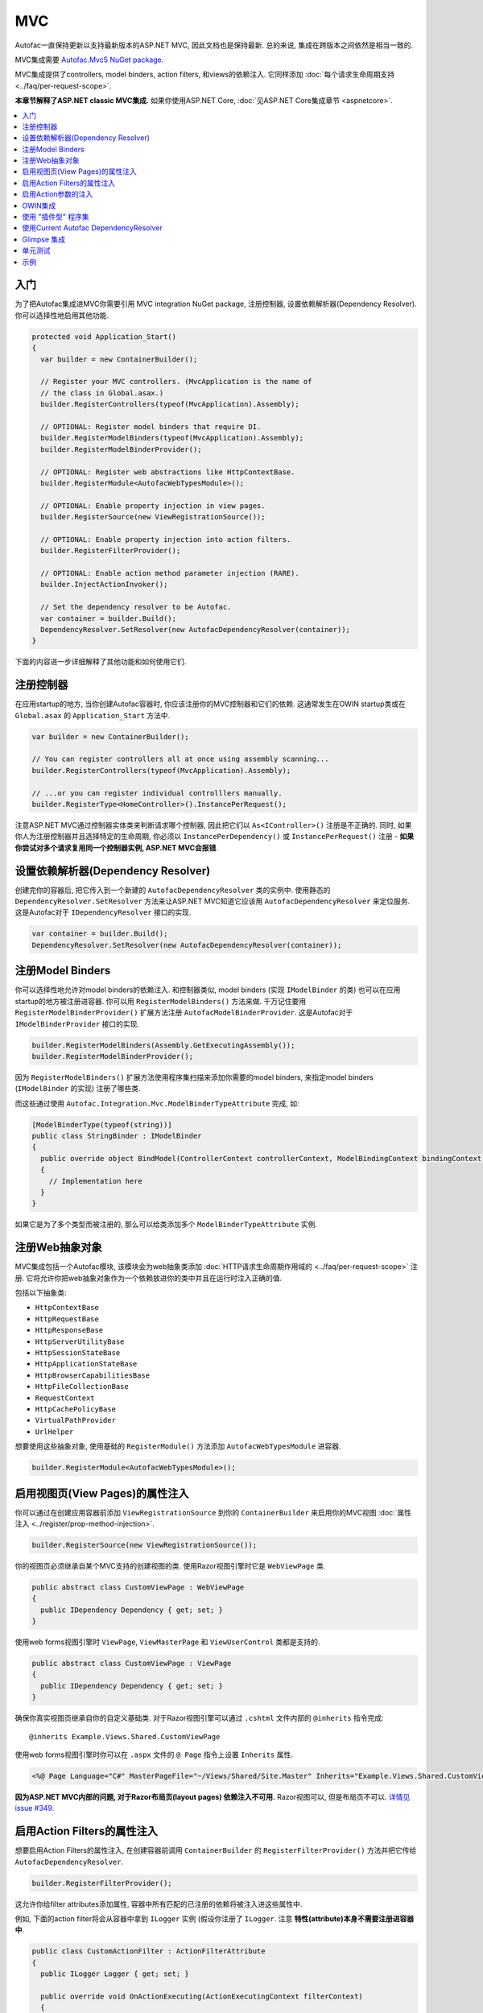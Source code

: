 ===
MVC
===

Autofac一直保持更新以支持最新版本的ASP.NET MVC, 因此文档也是保持最新. 总的来说, 集成在跨版本之间依然是相当一致的.

MVC集成需要 `Autofac.Mvc5 NuGet package <http://www.nuget.org/packages/Autofac.Mvc5/>`_.

MVC集成提供了controllers, model binders, action filters, 和views的依赖注入. 它同样添加 :doc:`每个请求生命周期支持 <../faq/per-request-scope>`.

**本章节解释了ASP.NET classic MVC集成.** 如果你使用ASP.NET Core, :doc:`见ASP.NET Core集成章节 <aspnetcore>`.

.. contents::
  :local:

入门
===========
为了把Autofac集成进MVC你需要引用 MVC integration NuGet package, 注册控制器, 设置依赖解析器(Dependency Resolver). 你可以选择性地启用其他功能.

.. sourcecode:: csharp

    protected void Application_Start()
    {
      var builder = new ContainerBuilder();

      // Register your MVC controllers. (MvcApplication is the name of
      // the class in Global.asax.)
      builder.RegisterControllers(typeof(MvcApplication).Assembly);

      // OPTIONAL: Register model binders that require DI.
      builder.RegisterModelBinders(typeof(MvcApplication).Assembly);
      builder.RegisterModelBinderProvider();

      // OPTIONAL: Register web abstractions like HttpContextBase.
      builder.RegisterModule<AutofacWebTypesModule>();

      // OPTIONAL: Enable property injection in view pages.
      builder.RegisterSource(new ViewRegistrationSource());

      // OPTIONAL: Enable property injection into action filters.
      builder.RegisterFilterProvider();

      // OPTIONAL: Enable action method parameter injection (RARE).
      builder.InjectActionInvoker();

      // Set the dependency resolver to be Autofac.
      var container = builder.Build();
      DependencyResolver.SetResolver(new AutofacDependencyResolver(container));
    }

下面的内容进一步详细解释了其他功能和如何使用它们.

注册控制器
====================

在应用startup的地方, 当你创建Autofac容器时, 你应该注册你的MVC控制器和它们的依赖. 这通常发生在OWIN startup类或在 ``Global.asax`` 的 ``Application_Start`` 方法中.

.. sourcecode:: csharp

    var builder = new ContainerBuilder();

    // You can register controllers all at once using assembly scanning...
    builder.RegisterControllers(typeof(MvcApplication).Assembly);

    // ...or you can register individual controlllers manually.
    builder.RegisterType<HomeController>().InstancePerRequest();

注意ASP.NET MVC通过控制器实体类来判断请求哪个控制器, 因此把它们以 ``As<IController>()`` 注册是不正确的. 同时, 如果你人为注册控制器并且选择特定的生命周期, 你必须以 ``InstancePerDependency()`` 或 ``InstancePerRequest()`` 注册 - **如果你尝试对多个请求复用同一个控制器实例, ASP.NET MVC会报错**.

设置依赖解析器(Dependency Resolver)
========================================

创建完你的容器后, 把它传入到一个新建的 ``AutofacDependencyResolver`` 类的实例中. 使用静态的 ``DependencyResolver.SetResolver`` 方法来让ASP.NET MVC知道它应该用 ``AutofacDependencyResolver`` 来定位服务. 这是Autofac对于 ``IDependencyResolver`` 接口的实现.

.. sourcecode:: csharp

    var container = builder.Build();
    DependencyResolver.SetResolver(new AutofacDependencyResolver(container));

注册Model Binders
======================

你可以选择性地允许对model binders的依赖注入. 和控制器类似, model binders (实现 ``IModelBinder`` 的类) 也可以在应用startup的地方被注册进容器. 你可以用 ``RegisterModelBinders()`` 方法来做. 千万记住要用 ``RegisterModelBinderProvider()`` 扩展方法注册 ``AutofacModelBinderProvider``. 这是Autofac对于 ``IModelBinderProvider`` 接口的实现.

.. sourcecode:: csharp

    builder.RegisterModelBinders(Assembly.GetExecutingAssembly());
    builder.RegisterModelBinderProvider();

因为 ``RegisterModelBinders()`` 扩展方法使用程序集扫描来添加你需要的model binders, 来指定model binders (``IModelBinder`` 的实现) 注册了哪些类.

而这些通过使用 ``Autofac.Integration.Mvc.ModelBinderTypeAttribute`` 完成, 如:

.. sourcecode:: csharp

    [ModelBinderType(typeof(string))]
    public class StringBinder : IModelBinder
    {
      public override object BindModel(ControllerContext controllerContext, ModelBindingContext bindingContext)
      {
        // Implementation here
      }
    }

如果它是为了多个类型而被注册的, 那么可以给类添加多个 ``ModelBinderTypeAttribute`` 实例.

注册Web抽象对象
=========================

MVC集成包括一个Autofac模块, 该模块会为web抽象类添加 :doc:`HTTP请求生命周期作用域的 <../faq/per-request-scope>` 注册. 它将允许你把web抽象对象作为一个依赖放进你的类中并且在运行时注入正确的值.

包括以下抽象类:

* ``HttpContextBase``
* ``HttpRequestBase``
* ``HttpResponseBase``
* ``HttpServerUtilityBase``
* ``HttpSessionStateBase``
* ``HttpApplicationStateBase``
* ``HttpBrowserCapabilitiesBase``
* ``HttpFileCollectionBase``
* ``RequestContext``
* ``HttpCachePolicyBase``
* ``VirtualPathProvider``
* ``UrlHelper``

想要使用这些抽象对象, 使用基础的 ``RegisterModule()`` 方法添加 ``AutofacWebTypesModule`` 进容器.

.. sourcecode:: csharp

    builder.RegisterModule<AutofacWebTypesModule>();

启用视图页(View Pages)的属性注入
========================================

你可以通过在创建应用容器前添加 ``ViewRegistrationSource`` 到你的 ``ContainerBuilder`` 来启用你的MVC视图 :doc:`属性注入 <../register/prop-method-injection>`.

.. sourcecode:: csharp

    builder.RegisterSource(new ViewRegistrationSource());

你的视图页必须继承自某个MVC支持的创建视图的类. 使用Razor视图引擎时它是 ``WebViewPage`` 类.

.. sourcecode:: csharp

    public abstract class CustomViewPage : WebViewPage
    {
      public IDependency Dependency { get; set; }
    }

使用web forms视图引擎时 ``ViewPage``, ``ViewMasterPage`` 和 ``ViewUserControl`` 类都是支持的.

.. sourcecode:: csharp

    public abstract class CustomViewPage : ViewPage
    {
      public IDependency Dependency { get; set; }
    }

确保你真实视图页继承自你的自定义基础类. 对于Razor视图引擎可以通过 ``.cshtml`` 文件内部的 ``@inherits`` 指令完成::

    @inherits Example.Views.Shared.CustomViewPage

使用web forms视图引擎时你可以在 ``.aspx`` 文件的 ``@ Page`` 指令上设置 ``Inherits`` 属性.

.. sourcecode:: aspx-cs

    <%@ Page Language="C#" MasterPageFile="~/Views/Shared/Site.Master" Inherits="Example.Views.Shared.CustomViewPage"%>

**因为ASP.NET MVC内部的问题, 对于Razor布局页(layout pages) 依赖注入不可用.** Razor视图可以, 但是布局页不可以. `详情见 issue #349. <https://github.com/autofac/Autofac/issues/349#issuecomment-33025529>`_

启用Action Filters的属性注入
============================================

想要启用Action Filters的属性注入, 在创建容器前调用 ``ContainerBuilder`` 的 ``RegisterFilterProvider()`` 方法并把它传给 ``AutofacDependencyResolver``.

.. sourcecode:: csharp

    builder.RegisterFilterProvider();

这允许你给filter attributes添加属性, 容器中所有匹配的已注册的依赖将被注入进这些属性中.

例如, 下面的action filter将会从容器中拿到 ``ILogger`` 实例 (假设你注册了 ``ILogger``. 注意 **特性(attribute)本身不需要注册进容器中**.

.. sourcecode:: csharp

    public class CustomActionFilter : ActionFilterAttribute
    {
      public ILogger Logger { get; set; }

      public override void OnActionExecuting(ActionExecutingContext filterContext)
      {
        Logger.Log("OnActionExecuting");
      }
    }

对于其他filter attribute类型例如authorization attributes同样处理.

.. sourcecode:: csharp

    public class CustomAuthorizeAttribute : AuthorizeAttribute
    {
      public ILogger Logger { get; set; }

      protected override bool AuthorizeCore(HttpContextBase httpContext)
      {
        Logger.Log("AuthorizeCore");
        return true;
      }
    }

把特性应用到actions上, 整个工作就完成了.

.. sourcecode:: csharp

    [CustomActionFilter]
    [CustomAuthorizeAttribute]
    public ActionResult Index()
    {
    }

启用Action参数的注入
=====================================

尽管不普遍, 还是有些人想要在action方法调用时让Autofac给参数填充值. **我们推荐你使用控制器的构造方法注入而不是action方法注入** 但如果你想要的话你还是可以启用action参数的注入:

.. sourcecode:: csharp

    // The Autofac ExtensibleActionInvoker attempts to resolve parameters
    // from the request lifetime scope IF the model binder can't bind
    // to the parameter.
    builder.RegisterType<ExtensibleActionInvoker>().As<IActionInvoker>();
    builder.InjectActionInvoker();

注意在使用 ``InjectActionInvoker()`` 机制时你也可以使用自定义的invoker.

.. sourcecode:: csharp

    builder.RegisterType<MyCustomActionInvoker>().As<IActionInvoker>();
    builder.InjectActionInvoker();

OWIN集成
================

如果你使用MVC :doc:`作为OWIN应用的一部分时 <owin>`, 你需要:

* 完成基础MVC集成要做的所有事 - 注册控制器, 设置依赖解析器等.
* 用 :doc:`基础的Autofac OWIN集成 <owin>` 创建你的应用.
* 添加 `Autofac.Mvc5.Owin <http://www.nuget.org/packages/Autofac.Mvc5.Owin/>`_ 引用NuGet package.
* 应用startup类中, 在注册基础Autofac中间件后注册Autofac MVC中间件.

.. sourcecode:: csharp

    public class Startup
    {
      public void Configuration(IAppBuilder app)
      {
        var builder = new ContainerBuilder();

        // STANDARD MVC SETUP:

        // Register your MVC controllers.
        builder.RegisterControllers(typeof(MvcApplication).Assembly);

        // Run other optional steps, like registering model binders,
        // web abstractions, etc., then set the dependency resolver
        // to be Autofac.
        var container = builder.Build();
        DependencyResolver.SetResolver(new AutofacDependencyResolver(container));

        // OWIN MVC SETUP:

        // Register the Autofac middleware FIRST, then the Autofac MVC middleware.
        app.UseAutofacMiddleware(container);
        app.UseAutofacMvc();
      }
    }

**次要问题: MVC并不是100%运行在OWIN管道中.** 它仍然需要 ``HttpContext.Current`` 和其他一些非OWIN的东西. 在应用startup的地方, 当MVC注册路由时, 它实例化了一个 ``IControllerFactory`` 随后创建了两个请求生命周期作用域. 它只发生在应用startup的路由注册时期, 而并非每个请求处理时, 但这仍然需要被知晓. 这是一个两个管道错乱的构件. `我们尝试解决 <https://github.com/autofac/Autofac.Mvc/issues/5>`_ 但并没有找到一个清楚合理的方法.

使用 "插件型" 程序集
=========================

如果你的控制器在并不是主应用直接引用的 "插件型程序集" 中, `你需要用ASP.NET BuildManager注册你的控制器插件程序集 <http://www.paraesthesia.com/archive/2013/01/21/putting-controllers-in-plugin-assemblies-for-asp-net-mvc.aspx>`_.

你可以通过配置或以编程形式完成.

**如果你选择通过配置**, 你需要添加你的插件程序集到 ``/configuration/system.web/compilation/assemblies`` 列表. 如果你的插件程序集不在 ``bin`` 文件夹中, 你还需要修改 ``/configuration/runtime/assemblyBinding/probing`` 路劲.

.. sourcecode:: xml

    <?xml version="1.0" encoding="utf-8"?>
    <configuration>
      <runtime>
        <assemblyBinding xmlns="urn:schemas-microsoft-com:asm.v1">
          <!--
              If you put your plugin in a folder that isn't bin, add it to the probing path
          -->
          <probing privatePath="bin;bin\plugins" />
        </assemblyBinding>
      </runtime>
      <system.web>
        <compilation>
          <assemblies>
            <add assembly="The.Name.Of.Your.Plugin.Assembly.Here" />
          </assemblies>
        </compilation>
      </system.web>
    </configuration>

**如果你选择通过编程形式**, 你需要在pre-application-start阶段, ASP.NET ``BuildManager`` 开始生效前去做.

创建一个initializer类, 用 ``BuildManager`` 来做程序集扫描/加载和注册的工作:

.. sourcecode:: csharp

    using System.IO;
    using System.Reflection;
    using System.Web.Compilation;

    namespace MyNamespace
    {
      public static class Initializer
      {
        public static void Initialize()
        {
          var pluginFolder = new DirectoryInfo(HostingEnvironment.MapPath("~/plugins"));
          var pluginAssemblies = pluginFolder.GetFiles("*.dll", SearchOption.AllDirectories);
          foreach (var pluginAssemblyFile in pluginAssemblyFiles)
          {
            var asm = Assembly.LoadFrom(pluginAssemblyFile.FullName);
            BuildManager.AddReferencedAssembly(asm);
          }
        }
      }
    }

确保用一个程序集特性来注册你的pre-application-start代码:

.. sourcecode:: csharp

    [assembly: PreApplicationStartMethod(typeof(Initializer), "Initialize")]

使用Current Autofac DependencyResolver
============================================

只要你设置了MVC的 ``DependencyResolver`` 为 ``AutofacDependencyResolver``, 你就可以使用 ``AutofacDependencyResolver.Current`` 作为获取当前依赖解析器的快捷方法并且把它转换为 ``AutofacDependencyResolver``.

不幸的是, 在使用 ``AutofacDependencyResolver.Current`` 会存在一些问题导致无法正常运行. 通常问题由使用 `Glimpse <http://getglimpse.com/>`_ 或 `Castle DynamicProxy <http://www.castleproject.org/projects/dynamicproxy/>`_ 这类会 "包装(wrap)" 或 "修饰(decorate)" 依赖解析器来添加功能的产品导致. 如果当前依赖解析器被修饰或包装/被代理(proxied), 你不可以将它转换成 ``AutofacDependencyResolver`` 也无法 "解开包装" 或获得真实的解析器.

Autofac MVC 集成 3.3.3 版本之前, 我们通过把当前依赖解析器动态地添加到请求生命周期作用域来跟踪它. 这就让我们遇到了问题因为我们不能从代理中解开 ``AutofacDependencyResolver`` 的包装... 但它也意味着 ``AutofacDependencyResolver.Current`` 只能在请求生命周期内有效 - 你无法在后台任务或应用启动时使用它.

从 3.3.3 版本开始, 定位 ``AutofacDependencyResolver.Current`` 的逻辑修改为首先尝试转换当前依赖解析器; 如果转换失败会去特意地查找解析器被 `Castle DynamicProxy <http://www.castleproject.org/projects/dynamicproxy/>`_ 包装了的一个标识并且通过反射解开包装. 这个时候如果我们还是... 我们无法找到当前 ``AutofacDependencyResolver`` 因此我们会抛出 ``InvalidOperationException`` 异常信息如下:

    The dependency resolver is of type 'Some.Other.DependencyResolver' but was expected to be of type 'Autofac.Integration.Mvc.AutofacDependencyResolver'. It also does not appear to be wrapped using DynamicProxy from the Castle Project. This issue could be the result of a change in the DynamicProxy implementation or the use of a different proxy library to wrap the dependency resolver.

这通常会出现在通过 ``ContainerBuilder.RegisterFilterProvider()`` 使用action filter provider时. Filter provider 会用到Autofac依赖解析器并使用 ``AutofacDependencyResolver.Current`` .

如果你看到该错误, 这意味着你正在以一种无法解开的方式修饰解析器, 那些依赖 ``AutofacDependencyResolver.Current`` 的方法将会失败. 目前的解决方案是不要修饰解析器.

Glimpse 集成
===================

使用Autofac时, MVC应用和Glimpse的集成和其它的集成大体上一致. **然而, 如果你在使用action方法参数注入** (如, 使用 ``builder.InjectActionInvoker()``) 那么Glimpse运行时检查将会失败.

可以通过添加如下Glimpse配置解决:

.. sourcecode:: xml

    <glimpse defaultRuntimePolicy="On" endpointBaseUri="~/Glimpse.axd">
      <inspectors>
        <ignoredTypes>
          <add type="Glimpse.Mvc.Inspector.ExecutionInspector, Glimpse.Mvc"/>
        </ignoredTypes>
      </inspectors>
      <tabs>
        <ignoredTypes>
          <add type="Glimpse.Mvc.Tab.Execution, Glimpse.Mvc"/>
        </ignoredTypes>
      </tabs>
  </glimpse>

再次提醒, 你 **只需要在使用action方法参数注入时这么做**. 这也是我们推荐使用控制器构造方法参数注入而不是action方法参数注入的众多原因之一.

更多关于为什么这样的原因 (包括Glimpse相关信息的链接), `请查看此 issue <https://github.com/autofac/Autofac.Mvc/issues/7>`_.

单元测试
============

当单元测试一个使用Autofac注册了 ``InstancePerRequest`` 组件的ASP.NET MVC应用时, 当你尝试解析这些组件时你会得到一个异常因为在单元测试中并没有HTTP请求生命周期.

:doc:`per-request lifetime scope <../faq/per-request-scope>` 章节概述了测试和检查per-request-scope组件的对策.

示例
=======

`Autofac示例代码仓库 <https://github.com/autofac/Examples/tree/master/src/MvcExample>`_ 里有一个展示了ASP.NET MVC集成的示例项目.